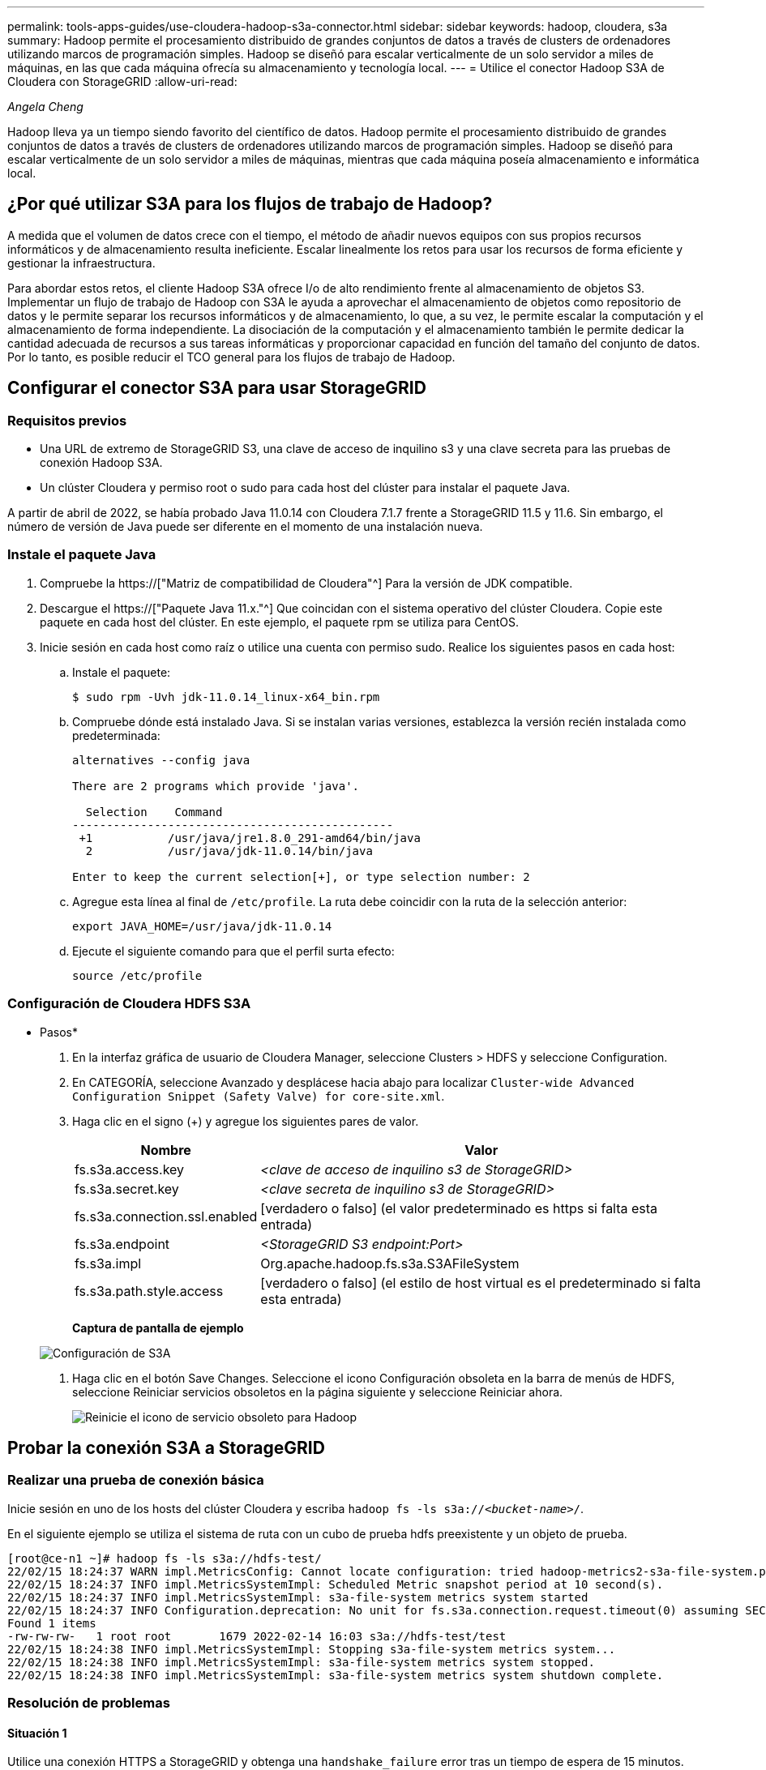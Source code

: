 ---
permalink: tools-apps-guides/use-cloudera-hadoop-s3a-connector.html 
sidebar: sidebar 
keywords: hadoop, cloudera, s3a 
summary: Hadoop permite el procesamiento distribuido de grandes conjuntos de datos a través de clusters de ordenadores utilizando marcos de programación simples. Hadoop se diseñó para escalar verticalmente de un solo servidor a miles de máquinas, en las que cada máquina ofrecía su almacenamiento y tecnología local. 
---
= Utilice el conector Hadoop S3A de Cloudera con StorageGRID
:allow-uri-read: 


_Angela Cheng_

[role="lead"]
Hadoop lleva ya un tiempo siendo favorito del científico de datos. Hadoop permite el procesamiento distribuido de grandes conjuntos de datos a través de clusters de ordenadores utilizando marcos de programación simples. Hadoop se diseñó para escalar verticalmente de un solo servidor a miles de máquinas, mientras que cada máquina poseía almacenamiento e informática local.



== ¿Por qué utilizar S3A para los flujos de trabajo de Hadoop?

A medida que el volumen de datos crece con el tiempo, el método de añadir nuevos equipos con sus propios recursos informáticos y de almacenamiento resulta ineficiente. Escalar linealmente los retos para usar los recursos de forma eficiente y gestionar la infraestructura.

Para abordar estos retos, el cliente Hadoop S3A ofrece I/o de alto rendimiento frente al almacenamiento de objetos S3. Implementar un flujo de trabajo de Hadoop con S3A le ayuda a aprovechar el almacenamiento de objetos como repositorio de datos y le permite separar los recursos informáticos y de almacenamiento, lo que, a su vez, le permite escalar la computación y el almacenamiento de forma independiente. La disociación de la computación y el almacenamiento también le permite dedicar la cantidad adecuada de recursos a sus tareas informáticas y proporcionar capacidad en función del tamaño del conjunto de datos. Por lo tanto, es posible reducir el TCO general para los flujos de trabajo de Hadoop.



== Configurar el conector S3A para usar StorageGRID



=== Requisitos previos

* Una URL de extremo de StorageGRID S3, una clave de acceso de inquilino s3 y una clave secreta para las pruebas de conexión Hadoop S3A.
* Un clúster Cloudera y permiso root o sudo para cada host del clúster para instalar el paquete Java.


A partir de abril de 2022, se había probado Java 11.0.14 con Cloudera 7.1.7 frente a StorageGRID 11.5 y 11.6. Sin embargo, el número de versión de Java puede ser diferente en el momento de una instalación nueva.



=== Instale el paquete Java

. Compruebe la https://["Matriz de compatibilidad de Cloudera"^] Para la versión de JDK compatible.
. Descargue el https://["Paquete Java 11.x."^] Que coincidan con el sistema operativo del clúster Cloudera. Copie este paquete en cada host del clúster. En este ejemplo, el paquete rpm se utiliza para CentOS.
. Inicie sesión en cada host como raíz o utilice una cuenta con permiso sudo. Realice los siguientes pasos en cada host:
+
.. Instale el paquete:
+
[listing]
----
$ sudo rpm -Uvh jdk-11.0.14_linux-x64_bin.rpm
----
.. Compruebe dónde está instalado Java. Si se instalan varias versiones, establezca la versión recién instalada como predeterminada:
+
[listing, subs="specialcharacters,quotes"]
----
alternatives --config java

There are 2 programs which provide 'java'.

  Selection    Command
-----------------------------------------------
 +1           /usr/java/jre1.8.0_291-amd64/bin/java
  2           /usr/java/jdk-11.0.14/bin/java

Enter to keep the current selection[+], or type selection number: 2
----
.. Agregue esta línea al final de `/etc/profile`. La ruta debe coincidir con la ruta de la selección anterior:
+
[listing]
----
export JAVA_HOME=/usr/java/jdk-11.0.14
----
.. Ejecute el siguiente comando para que el perfil surta efecto:
+
[listing]
----
source /etc/profile
----






=== Configuración de Cloudera HDFS S3A

* Pasos*

. En la interfaz gráfica de usuario de Cloudera Manager, seleccione Clusters > HDFS y seleccione Configuration.
. En CATEGORÍA, seleccione Avanzado y desplácese hacia abajo para localizar `Cluster-wide Advanced Configuration Snippet (Safety Valve) for core-site.xml`.
. Haga clic en el signo (+) y agregue los siguientes pares de valor.
+
[cols="1a,4a"]
|===
| Nombre | Valor 


 a| 
fs.s3a.access.key
 a| 
_<clave de acceso de inquilino s3 de StorageGRID>_



 a| 
fs.s3a.secret.key
 a| 
_<clave secreta de inquilino s3 de StorageGRID>_



 a| 
fs.s3a.connection.ssl.enabled
 a| 
[verdadero o falso] (el valor predeterminado es https si falta esta entrada)



 a| 
fs.s3a.endpoint
 a| 
_<StorageGRID S3 endpoint:Port>_



 a| 
fs.s3a.impl
 a| 
Org.apache.hadoop.fs.s3a.S3AFileSystem



 a| 
fs.s3a.path.style.access
 a| 
[verdadero o falso] (el estilo de host virtual es el predeterminado si falta esta entrada)

|===
+
*Captura de pantalla de ejemplo*

+
image::../media/hadoop-s3a/hadoop-s3a-configuration.png[Configuración de S3A]

. Haga clic en el botón Save Changes. Seleccione el icono Configuración obsoleta en la barra de menús de HDFS, seleccione Reiniciar servicios obsoletos en la página siguiente y seleccione Reiniciar ahora.
+
image::../media/hadoop-s3a/hadoop-restart-stale-service-icon.png[Reinicie el icono de servicio obsoleto para Hadoop]





== Probar la conexión S3A a StorageGRID



=== Realizar una prueba de conexión básica

Inicie sesión en uno de los hosts del clúster Cloudera y escriba `hadoop fs -ls s3a://_<bucket-name>_/`.

En el siguiente ejemplo se utiliza el sistema de ruta con un cubo de prueba hdfs preexistente y un objeto de prueba.

[listing]
----
[root@ce-n1 ~]# hadoop fs -ls s3a://hdfs-test/
22/02/15 18:24:37 WARN impl.MetricsConfig: Cannot locate configuration: tried hadoop-metrics2-s3a-file-system.properties,hadoop-metrics2.properties
22/02/15 18:24:37 INFO impl.MetricsSystemImpl: Scheduled Metric snapshot period at 10 second(s).
22/02/15 18:24:37 INFO impl.MetricsSystemImpl: s3a-file-system metrics system started
22/02/15 18:24:37 INFO Configuration.deprecation: No unit for fs.s3a.connection.request.timeout(0) assuming SECONDS
Found 1 items
-rw-rw-rw-   1 root root       1679 2022-02-14 16:03 s3a://hdfs-test/test
22/02/15 18:24:38 INFO impl.MetricsSystemImpl: Stopping s3a-file-system metrics system...
22/02/15 18:24:38 INFO impl.MetricsSystemImpl: s3a-file-system metrics system stopped.
22/02/15 18:24:38 INFO impl.MetricsSystemImpl: s3a-file-system metrics system shutdown complete.
----


=== Resolución de problemas



==== Situación 1

Utilice una conexión HTTPS a StorageGRID y obtenga una `handshake_failure` error tras un tiempo de espera de 15 minutos.

*Razón:* Versión antigua de JRE/JDK utilizando un conjunto de cifrado TLS obsoleto o no compatible para la conexión con StorageGRID.

*Mensaje de error de muestra*

[listing]
----
[root@ce-n1 ~]# hadoop fs -ls s3a://hdfs-test/
22/02/15 18:52:34 WARN impl.MetricsConfig: Cannot locate configuration: tried hadoop-metrics2-s3a-file-system.properties,hadoop-metrics2.properties
22/02/15 18:52:34 INFO impl.MetricsSystemImpl: Scheduled Metric snapshot period at 10 second(s).
22/02/15 18:52:34 INFO impl.MetricsSystemImpl: s3a-file-system metrics system started
22/02/15 18:52:35 INFO Configuration.deprecation: No unit for fs.s3a.connection.request.timeout(0) assuming SECONDS
22/02/15 19:04:51 INFO impl.MetricsSystemImpl: Stopping s3a-file-system metrics system...
22/02/15 19:04:51 INFO impl.MetricsSystemImpl: s3a-file-system metrics system stopped.
22/02/15 19:04:51 INFO impl.MetricsSystemImpl: s3a-file-system metrics system shutdown complete.
22/02/15 19:04:51 WARN fs.FileSystem: Failed to initialize fileystem s3a://hdfs-test/: org.apache.hadoop.fs.s3a.AWSClientIOException: doesBucketExistV2 on hdfs: com.amazonaws.SdkClientException: Unable to execute HTTP request: Received fatal alert: handshake_failure: Unable to execute HTTP request: Received fatal alert: handshake_failure
ls: doesBucketExistV2 on hdfs: com.amazonaws.SdkClientException: Unable to execute HTTP request: Received fatal alert: handshake_failure: Unable to execute HTTP request: Received fatal alert: handshake_failure
----
*Resolución:* Asegúrese de que JDK 11.x o posterior esté instalado y establecido en la biblioteca Java predeterminada. Consulte la <<Instale el paquete Java>> para obtener más información.



==== Situación 2:

Error al conectarse a StorageGRID con mensaje de error `Unable to find valid certification path to requested target`.

*Razón:* el programa Java no confía en el certificado del servidor de extremo StorageGRID S3.

Mensaje de error de muestra:

[listing]
----
[root@hdp6 ~]# hadoop fs -ls s3a://hdfs-test/
22/03/11 20:58:12 WARN impl.MetricsConfig: Cannot locate configuration: tried hadoop-metrics2-s3a-file-system.properties,hadoop-metrics2.properties
22/03/11 20:58:13 INFO impl.MetricsSystemImpl: Scheduled Metric snapshot period at 10 second(s).
22/03/11 20:58:13 INFO impl.MetricsSystemImpl: s3a-file-system metrics system started
22/03/11 20:58:13 INFO Configuration.deprecation: No unit for fs.s3a.connection.request.timeout(0) assuming SECONDS
22/03/11 21:12:25 INFO impl.MetricsSystemImpl: Stopping s3a-file-system metrics system...
22/03/11 21:12:25 INFO impl.MetricsSystemImpl: s3a-file-system metrics system stopped.
22/03/11 21:12:25 INFO impl.MetricsSystemImpl: s3a-file-system metrics system shutdown complete.
22/03/11 21:12:25 WARN fs.FileSystem: Failed to initialize fileystem s3a://hdfs-test/: org.apache.hadoop.fs.s3a.AWSClientIOException: doesBucketExistV2 on hdfs: com.amazonaws.SdkClientException: Unable to execute HTTP request: PKIX path building failed: sun.security.provider.certpath.SunCertPathBuilderException: unable to find valid certification path to requested target: Unable to execute HTTP request: PKIX path building failed: sun.security.provider.certpath.SunCertPathBuilderException: unable to find valid certification path to requested target
----
*Resolución:* NetApp recomienda el uso de un certificado de servidor emitido por una autoridad pública de firma de certificación conocida para garantizar la seguridad de la autenticación. También puede agregar un certificado de servidor o CA personalizado al almacén de confianza de Java.

Complete los siguientes pasos para agregar una CA personalizada de StorageGRID o un certificado de servidor al almacén de confianza de Java.

. Realice una copia de seguridad del archivo Cacits de Java predeterminado existente.
+
[listing]
----
cp -ap $JAVA_HOME/lib/security/cacerts $JAVA_HOME/lib/security/cacerts.orig
----
. Importe el certificado de extremo de StorageGRID S3 al almacén de confianza de Java.
+
[listing, subs="specialcharacters,quotes"]
----
keytool -import -trustcacerts -keystore $JAVA_HOME/lib/security/cacerts -storepass changeit -noprompt -alias sg-lb -file _<StorageGRID CA or server cert in pem format>_
----




==== Consejos para la solución de problemas

. Aumente el nivel de registro de hadoop para DEPURAR.
+
`export HADOOP_ROOT_LOGGER=hadoop.root.logger=DEBUG,console`

. Ejecute el comando y dirija los mensajes del registro a error.log.
+
`hadoop fs -ls s3a://_<bucket-name>_/ &>error.log`


